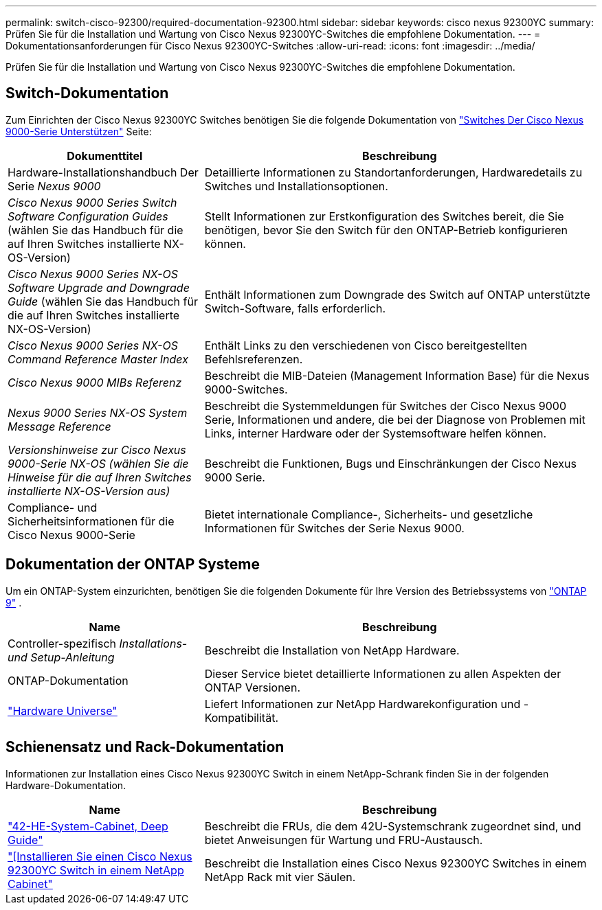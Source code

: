 ---
permalink: switch-cisco-92300/required-documentation-92300.html 
sidebar: sidebar 
keywords: cisco nexus 92300YC 
summary: Prüfen Sie für die Installation und Wartung von Cisco Nexus 92300YC-Switches die empfohlene Dokumentation. 
---
= Dokumentationsanforderungen für Cisco Nexus 92300YC-Switches
:allow-uri-read: 
:icons: font
:imagesdir: ../media/


[role="lead"]
Prüfen Sie für die Installation und Wartung von Cisco Nexus 92300YC-Switches die empfohlene Dokumentation.



== Switch-Dokumentation

Zum Einrichten der Cisco Nexus 92300YC Switches benötigen Sie die folgende Dokumentation von https://www.cisco.com/c/en/us/support/switches/nexus-9000-series-switches/series.html["Switches Der Cisco Nexus 9000-Serie Unterstützen"^] Seite:

[cols="1,2"]
|===
| Dokumenttitel | Beschreibung 


 a| 
Hardware-Installationshandbuch Der Serie _Nexus 9000_
 a| 
Detaillierte Informationen zu Standortanforderungen, Hardwaredetails zu Switches und Installationsoptionen.



 a| 
_Cisco Nexus 9000 Series Switch Software Configuration Guides_ (wählen Sie das Handbuch für die auf Ihren Switches installierte NX-OS-Version)
 a| 
Stellt Informationen zur Erstkonfiguration des Switches bereit, die Sie benötigen, bevor Sie den Switch für den ONTAP-Betrieb konfigurieren können.



 a| 
_Cisco Nexus 9000 Series NX-OS Software Upgrade and Downgrade Guide_ (wählen Sie das Handbuch für die auf Ihren Switches installierte NX-OS-Version)
 a| 
Enthält Informationen zum Downgrade des Switch auf ONTAP unterstützte Switch-Software, falls erforderlich.



 a| 
_Cisco Nexus 9000 Series NX-OS Command Reference Master Index_
 a| 
Enthält Links zu den verschiedenen von Cisco bereitgestellten Befehlsreferenzen.



 a| 
_Cisco Nexus 9000 MIBs Referenz_
 a| 
Beschreibt die MIB-Dateien (Management Information Base) für die Nexus 9000-Switches.



 a| 
_Nexus 9000 Series NX-OS System Message Reference_
 a| 
Beschreibt die Systemmeldungen für Switches der Cisco Nexus 9000 Serie, Informationen und andere, die bei der Diagnose von Problemen mit Links, interner Hardware oder der Systemsoftware helfen können.



 a| 
_Versionshinweise zur Cisco Nexus 9000-Serie NX-OS (wählen Sie die Hinweise für die auf Ihren Switches installierte NX-OS-Version aus)_
 a| 
Beschreibt die Funktionen, Bugs und Einschränkungen der Cisco Nexus 9000 Serie.



 a| 
Compliance- und Sicherheitsinformationen für die Cisco Nexus 9000-Serie
 a| 
Bietet internationale Compliance-, Sicherheits- und gesetzliche Informationen für Switches der Serie Nexus 9000.

|===


== Dokumentation der ONTAP Systeme

Um ein ONTAP-System einzurichten, benötigen Sie die folgenden Dokumente für Ihre Version des Betriebssystems von  https://docs.netapp.com/ontap-9/index.jsp["ONTAP 9"^] .

[cols="1,2"]
|===
| Name | Beschreibung 


 a| 
Controller-spezifisch _Installations- und Setup-Anleitung_
 a| 
Beschreibt die Installation von NetApp Hardware.



 a| 
ONTAP-Dokumentation
 a| 
Dieser Service bietet detaillierte Informationen zu allen Aspekten der ONTAP Versionen.



 a| 
https://hwu.netapp.com["Hardware Universe"^]
 a| 
Liefert Informationen zur NetApp Hardwarekonfiguration und -Kompatibilität.

|===


== Schienensatz und Rack-Dokumentation

Informationen zur Installation eines Cisco Nexus 92300YC Switch in einem NetApp-Schrank finden Sie in der folgenden Hardware-Dokumentation.

[cols="1,2"]
|===
| Name | Beschreibung 


 a| 
https://library.netapp.com/ecm/ecm_download_file/ECMM1280394["42-HE-System-Cabinet, Deep Guide"^]
 a| 
Beschreibt die FRUs, die dem 42U-Systemschrank zugeordnet sind, und bietet Anweisungen für Wartung und FRU-Austausch.



 a| 
link:install-cisco-nexus-3132qv.html["[Installieren Sie einen Cisco Nexus 92300YC Switch in einem NetApp Cabinet"]
 a| 
Beschreibt die Installation eines Cisco Nexus 92300YC Switches in einem NetApp Rack mit vier Säulen.

|===